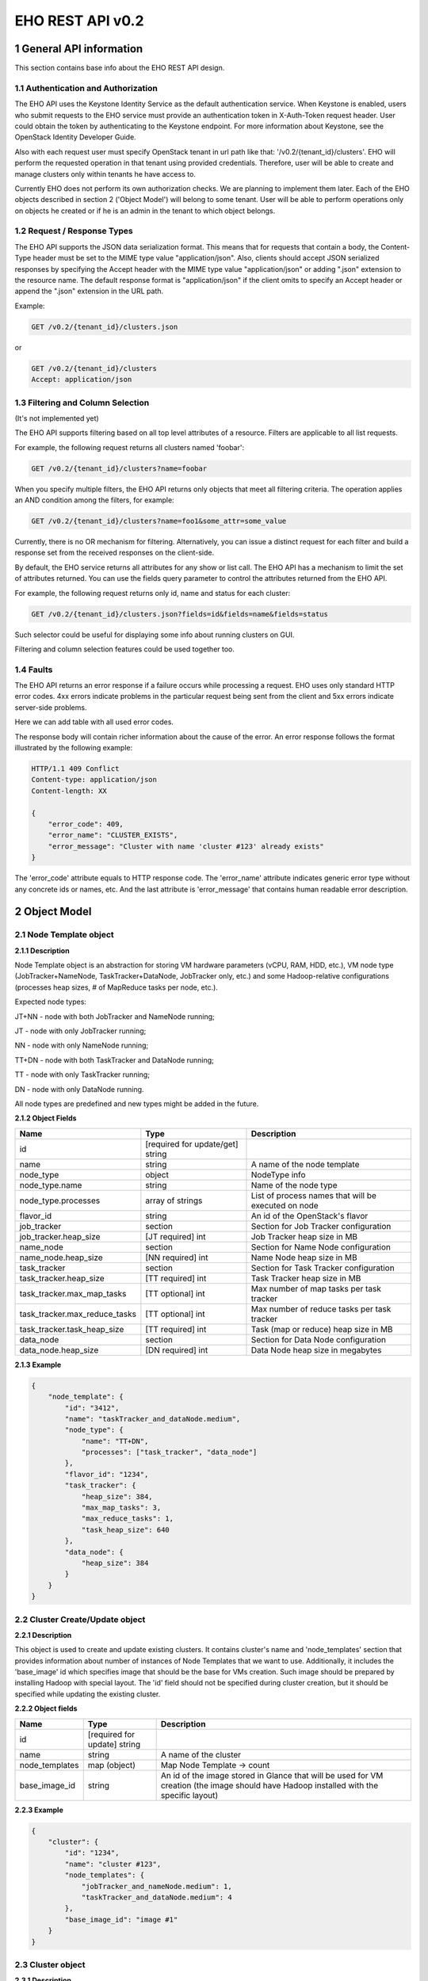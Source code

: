 *****************
EHO REST API v0.2
*****************

1 General API information
=========================

This section contains base info about the EHO REST API design.

1.1 Authentication and Authorization
------------------------------------

The EHO API uses the Keystone Identity Service as the default authentication service.
When Keystone is enabled, users who submit requests to the EHO service must provide an authentication token
in X-Auth-Token request header. User could obtain the token by authenticating to the Keystone endpoint.
For more information about Keystone, see the OpenStack Identity Developer Guide.

Also with each request user must specify OpenStack tenant in url path like that: '/v0.2/{tenant_id}/clusters'. 
EHO will perform the requested operation in that tenant using provided credentials. Therefore, user will be able 
to create and manage clusters only within tenants he have access to.

Currently EHO does not perform its own authorization checks. We are planning to implement them later. Each 
of the EHO objects described in section 2 ('Object Model') will belong to some tenant. User will be able to 
perform operations only on objects he created or if he is an admin in the tenant to which object belongs.

1.2 Request / Response Types
----------------------------

The EHO API supports the JSON data serialization format.
This means that for requests that contain a body, the Content-Type header must be set to the MIME type value
"application/json". Also, clients should accept JSON serialized responses by specifying the Accept header
with the MIME type value "application/json" or adding ".json" extension to the resource name.
The default response format is "application/json" if the client omits to specify an Accept header
or append the ".json" extension in the URL path.

Example:

.. sourcecode:: http

    GET /v0.2/{tenant_id}/clusters.json

or

.. sourcecode:: http

    GET /v0.2/{tenant_id}/clusters
    Accept: application/json

1.3 Filtering and Column Selection
----------------------------------

(It's not implemented yet)

The EHO API supports filtering based on all top level attributes of a resource.
Filters are applicable to all list requests.

For example, the following request returns all clusters named 'foobar':

.. sourcecode:: http

    GET /v0.2/{tenant_id}/clusters?name=foobar

When you specify multiple filters, the EHO API returns only objects that meet all filtering criteria.
The operation applies an AND condition among the filters, for example:

.. sourcecode:: http

    GET /v0.2/{tenant_id}/clusters?name=foo1&some_attr=some_value

Currently, there is no OR mechanism for filtering. Alternatively, you can issue a distinct request
for each filter and build a response set from the received responses on the client-side.

By default, the EHO service returns all attributes for any show or list call.
The EHO API has a mechanism to limit the set of attributes returned.
You can use the fields query parameter to control the attributes returned from the EHO API.

For example, the following request returns only id, name and status for each cluster:

.. sourcecode:: http

    GET /v0.2/{tenant_id}/clusters.json?fields=id&fields=name&fields=status

Such selector could be useful for displaying some info about running clusters on GUI.

Filtering and column selection features could be used together too.

1.4 Faults
----------

The EHO API returns an error response if a failure occurs while processing a request.
EHO uses only standard HTTP error codes. 4xx errors indicate problems in the particular
request being sent from the client and 5xx errors indicate server-side problems.

Here we can add table with all used error codes.

The response body will contain richer information about the cause of the error.
An error response follows the format illustrated by the following example:

.. sourcecode:: http

    HTTP/1.1 409 Conflict
    Content-type: application/json
    Content-length: XX

    {
        "error_code": 409,
        "error_name": "CLUSTER_EXISTS",
        "error_message": "Cluster with name 'cluster #123' already exists"
    }


The 'error_code' attribute equals to HTTP response code. The 'error_name' attribute
indicates generic error type without any concrete ids or names, etc.
And the last attribute is 'error_message' that contains human readable error description.

2 Object Model
==============

2.1 Node Template object
------------------------

**2.1.1 Description**

Node Template object is an abstraction for storing VM hardware parameters (vCPU, RAM, HDD, etc.), VM node type (JobTracker+NameNode, TaskTracker+DataNode, JobTracker only, etc.) and some Hadoop-relative configurations (processes heap sizes, # of MapReduce tasks per node, etc.).

Expected node types:

JT+NN - node with both JobTracker and NameNode running;

JT - node with only JobTracker running;

NN - node with only NameNode running;

TT+DN - node with both TaskTracker and DataNode running;

TT - node with only TaskTracker running;

DN - node with only DataNode running.

All node types are predefined and new types might be added in the future.

**2.1.2 Object Fields**

+------------------------------------+--------------------------------------------+-----------------------------------------------------+
| Name                               | Type                                       | Description                                         |
+====================================+============================================+=====================================================+
| id                                 | [required for update/get] string           |                                                     |
+------------------------------------+--------------------------------------------+-----------------------------------------------------+
| name                               | string                                     | A name of the node template                         |
+------------------------------------+--------------------------------------------+-----------------------------------------------------+
| node_type                          | object                                     | NodeType info                                       |
+------------------------------------+--------------------------------------------+-----------------------------------------------------+
| node_type.name                     | string                                     | Name of the node type                               |
+------------------------------------+--------------------------------------------+-----------------------------------------------------+
| node_type.processes                | array of strings                           | List of process names that will be executed on node |
+------------------------------------+--------------------------------------------+-----------------------------------------------------+
| flavor_id                          | string                                     | An id of the OpenStack's flavor                     |
+------------------------------------+--------------------------------------------+-----------------------------------------------------+
| job_tracker                        | section                                    | Section for Job Tracker configuration               |
+------------------------------------+--------------------------------------------+-----------------------------------------------------+
| job_tracker.heap_size              | [JT required] int                          | Job Tracker heap size in MB                         |
+------------------------------------+--------------------------------------------+-----------------------------------------------------+
| name_node                          | section                                    | Section for Name Node configuration                 |
+------------------------------------+--------------------------------------------+-----------------------------------------------------+
| name_node.heap_size                | [NN required] int                          | Name Node heap size in MB                           |
+------------------------------------+--------------------------------------------+-----------------------------------------------------+
| task_tracker                       | section                                    | Section for Task Tracker configuration              |
+------------------------------------+--------------------------------------------+-----------------------------------------------------+
| task_tracker.heap_size             | [TT required] int                          | Task Tracker heap size in MB                        |
+------------------------------------+--------------------------------------------+-----------------------------------------------------+
| task_tracker.max_map_tasks         | [TT optional] int                          | Max number of map tasks per task tracker            |
+------------------------------------+--------------------------------------------+-----------------------------------------------------+
| task_tracker.max_reduce_tasks      | [TT optional] int                          | Max number of reduce tasks per task tracker         |
+------------------------------------+--------------------------------------------+-----------------------------------------------------+
| task_tracker.task_heap_size        | [TT required] int                          | Task (map or reduce) heap size in MB                |
+------------------------------------+--------------------------------------------+-----------------------------------------------------+
| data_node                          | section                                    | Section for Data Node configuration                 |
+------------------------------------+--------------------------------------------+-----------------------------------------------------+
| data_node.heap_size                | [DN required] int                          | Data Node heap size in megabytes                    |
+------------------------------------+--------------------------------------------+-----------------------------------------------------+

**2.1.3 Example**

.. sourcecode:: json

    {
        "node_template": {
            "id": "3412",
            "name": "taskTracker_and_dataNode.medium",
            "node_type": {
                "name": "TT+DN",
                "processes": ["task_tracker", "data_node"]
            },
            "flavor_id": "1234",
            "task_tracker": {
                "heap_size": 384,
                "max_map_tasks": 3,
                "max_reduce_tasks": 1,
                "task_heap_size": 640
            },
            "data_node": {
                "heap_size": 384
            }
        }
    }

2.2 Cluster Create/Update object
--------------------------------

**2.2.1 Description**

This object is used to create and update existing clusters.
It contains cluster's name and 'node_templates' section that provides information about number of instances of
Node Templates that we want to use. Additionally, it includes the 'base_image' id which specifies image
that should be the base for VMs creation. Such image should be prepared by installing Hadoop with special layout.
The 'id' field should not be specified during cluster creation, but it should be specified while updating
the existing cluster.

**2.2.2 Object fields**

+------------------------------------+--------------------------------------------+-----------------------------------------------------+
| Name                               | Type                                       | Description                                         |
+====================================+============================================+=====================================================+
| id                                 | [required for update] string               |                                                     |
+------------------------------------+--------------------------------------------+-----------------------------------------------------+
| name                               | string                                     | A name of the cluster                               |
+------------------------------------+--------------------------------------------+-----------------------------------------------------+
| node_templates                     | map (object)                               | Map Node Template -> count                          |
+------------------------------------+--------------------------------------------+-----------------------------------------------------+
| base_image_id                      | string                                     | An id of the image stored in Glance that will be    |
|                                    |                                            | used for VM creation (the image should have Hadoop  |
|                                    |                                            | installed with the specific layout)                 |
+------------------------------------+--------------------------------------------+-----------------------------------------------------+

**2.2.3 Example**

.. sourcecode:: json

    {
        "cluster": {
            "id": "1234",
            "name": "cluster #123",
            "node_templates": {
                "jobTracker_and_nameNode.medium": 1,
                "taskTracker_and_dataNode.medium": 4
            },
            "base_image_id": "image #1"
        }
    }

2.3 Cluster object
------------------

**2.3.1 Description**

This object used in REST API responses to return information about clusters.

**2.3.2 Object fields**

+------------------------------------+--------------------------------------------+-----------------------------------------------------+
| Name                               | Type                                       | Description                                         |
+====================================+============================================+=====================================================+
| id                                 | [required for update] string               |                                                     |
+------------------------------------+--------------------------------------------+-----------------------------------------------------+
| name                               | string                                     | A name of the cluster                               |
+------------------------------------+--------------------------------------------+-----------------------------------------------------+
| node_templates                     | map (object)                               | Map <Node Template name> -> count                   |
+------------------------------------+--------------------------------------------+-----------------------------------------------------+
| base_image_id                      | string                                     | An id of the image stored in Glance that will be    |
|                                    |                                            | used for VM creation (the image should have Hadoop  |
|                                    |                                            | installed with the specific layout)                 |
+------------------------------------+--------------------------------------------+-----------------------------------------------------+
| status                             | string                                     | Status of the cluster                               |
+------------------------------------+--------------------------------------------+-----------------------------------------------------+
| nodes                              | objects array                              | List of vms used by the Hadoop cluster              |
+------------------------------------+--------------------------------------------+-----------------------------------------------------+
| service_urls                       | section                                    | Section with urls for installed services            |
+------------------------------------+--------------------------------------------+-----------------------------------------------------+
| service_urls.job_tracker           | string                                     | Url for JobTracker                                  |
+------------------------------------+--------------------------------------------+-----------------------------------------------------+
| service_urls.name_node             | string                                     | Url for NameNode                                    |
+------------------------------------+--------------------------------------------+-----------------------------------------------------+


**2.3.3 Example**

.. sourcecode:: json

    {
        "cluster": {
            "id": "1234",
            "name": "cluster #123",
            "node_templates": {
                "jobTracker_and_nameNode.medium": 1,
                "taskTracker_and_dataNode.medium": 10
            },
            "base_image": "image #1",
            "status": "online",
            "nodes": [
                "<Node object>",
                "<Node object>"
            ],
            "service_urls": {
                "job_tracker": "http://10.0.1.10:50030",
                "name_node": "http://10.0.1.10:50070"
            }
        }
    }

2.4 Node object
---------------

**2.4.1 Description**

This object is used in REST API responses to return information about cluster's nodes.
In fact, a node is a virtual machine managed by OpenStack Nova. This object used only as a nested element of Cluster objects.

**2.4.2 Object fields**

+------------------------------------+--------------------------------------------+-----------------------------------------------------+
| Name                               | Type                                       | Description                                         |
+====================================+============================================+=====================================================+
| vm_id                              | string                                     | VM id in OpenStack cluster                          |
+------------------------------------+--------------------------------------------+-----------------------------------------------------+
| node_template                      | object                                     | Node Template used to create this node              |
+------------------------------------+--------------------------------------------+-----------------------------------------------------+
| node_template.id                   | string                                     | Node Template id used to create this node           |
+------------------------------------+--------------------------------------------+-----------------------------------------------------+
| node_template.name                 | string                                     | Node Template name used to create this node         |
+------------------------------------+--------------------------------------------+-----------------------------------------------------+


**2.4.3 Example**

.. sourcecode:: json

    {
        "vm_id": "dee040e1-f58f-4d54-846b-fec8e2bd9b21",
        "node_template": {
            "id": "123456",
            "name": "jt_nn.xlarge"
        }
    }



3 API operations
================

3.1 Node Templates ops
----------------------

**Summary**

Use the following APIs to manage templates:

+------------------------------------+--------------------------------------------------------+-----------------------------------------------------+
| Verb                               | URI                                                    | Description                                         |
+====================================+========================================================+=====================================================+
| GET                                | /v0.2/{tenant_id}/node-templates                       | Lists summary for all Node Templates in EHO which   |
|                                    |                                                        | belong to the Tenant with id <tenant_id>            |
+------------------------------------+--------------------------------------------------------+-----------------------------------------------------+
| POST                               | /v0.2/{tenant_id}/node-templates                       | Creates a new Node Template                         |
+------------------------------------+--------------------------------------------------------+-----------------------------------------------------+
| GET                                | /v0.2/{tenant_id}/node-templates/{node_template_id}    | Lists information for the specified Node Template   |
+------------------------------------+--------------------------------------------------------+-----------------------------------------------------+
| PUT                                | /v0.2/{tenant_id}/node-templates/{node_template_id}    | Updates Node Template identified by                 |
|                                    |                                                        | node_template_id                                    |
|                                    |                                                        | (only unused Node Templates could be modified)      |
+------------------------------------+--------------------------------------------------------+-----------------------------------------------------+
| DELETE                             | /v0.2/{tenant_id}/node-templates/{node_template_id}    | Destroyed a specified Node Template                 |
|                                    |                                                        | (only unused Node Templates could be removed)       |
+------------------------------------+--------------------------------------------------------+-----------------------------------------------------+

3.1.2 List all Node Templates
-----------------------------

.. http:get:: /v0.2/{tenant_id}/node-templates

Normal Response Code: 200 (OK)

Errors: none

This operations returns the list of all Node Templates associated with specified tenant (url attribute 'tenant_id').

This operation does not require a request body.

This operation returns a response body. It returns a (potentially empty) list, each element in the list is a
"Node Template object" described in section 2.1.

**Example**:
    **request**

    .. sourcecode:: http

        GET http://eho/v0.2/775181/node-templates
        Accept: application/json
        X-Auth-Token: SOME_AUTH_TOKEN

    **response**

    .. sourcecode:: http

        HTTP/1.1 200 OK
        Content-Type: application/json
        Content-Length: XX

    .. sourcecode:: json

        {
            "node_templates": [
                {
                    "id": "3412",
                    "name": "tt_dn.medium",
                    "node_type": {
                        "name": "TT+DN",
                        "processes": ["task_tracker", "data_node"]
                    },
                    "flavor_id": "1234",
                    "task_tracker": {
                        "heap_size": 384,
                        "max_map_tasks": 3,
                        "max_reduce_tasks": 1,
                        "task_heap_size": 640
                    },
                    "data_node": {
                        "heap_size": 384
                    }
                },
                {
                    "id": "3413",
                    "name": "tt_dn.xlarge",
                    "node_type": {
                        "name": "TT+DN",
                        "processes": ["task_tracker", "data_node"]
                    },
                    "flavor_id": "1235",
                    "task_tracker": {
                        "heap_size": 2048,
                        "max_map_tasks": 6,
                        "max_reduce_tasks": 3,
                        "task_heap_size": 2048
                    },
                    "data_node": {
                        "heap_size": 2048
                    }
                }
            ]
        }

3.1.3 Create a Node Template
----------------------------

.. http:post:: /v0.2/{tenant_id}/node-templates

Normal Response Code: 202 (Accepted)

Errors:

400, NODE_TEMPLATE_EXISTS, "Node Template with name 'cluster #123' already exists"

400, WRONG_PARAMETER_FORMAT, "Some input field is specified incorrectly or is missing"

This operation creates a new Node Template from the parameters specified in request object.
All parameters has been described in section 2.1.

Node Template will be created in the specified tenant (url attribute 'tenant_id').

This operation requires request body.

This operation returns a response body. It contains newly created node template as "Node Template object",
defined in section 2.1.

**Example**:
    **request**

    .. sourcecode:: http

        POST http://eho/v0.2/775181/node-templates

    .. sourcecode:: json

        {
            "node_template": {
                "name": "tt_dn.medium",
                "node_type": {
                    "name": "TT+DN",
                    "processes": ["task_tracker", "data_node"]
                },
                "flavor_id": "1234",
                "task_tracker": {
                    "heap_size": 384,
                    "max_map_tasks": 3,
                    "max_reduce_tasks": 1,
                    "task_heap_size": 640
                },
                "data_node": {
                    "heap_size": 384
                }
            }
        }

    **response**

    .. sourcecode:: http

        HTTP/1.1 202 Accepted
        Content-Type: application/json
        Content-Length: XX

    .. sourcecode:: json

        {
            "node_template": {
                "id": "3412",
                "name": "tt_dn.medium",
                "node_type": {
                    "name": "TT+DN",
                    "processes": ["task_tracker", "data_node"]
                },
                "flavor_id": "1234",
                "task_tracker": {
                    "heap_size": 384,
                    "max_map_tasks": 3,
                    "max_reduce_tasks": 1,
                    "task_heap_size": 640
                },
                "data_node": {
                    "heap_size": 384
                }
            }
        }

3.1.4 Retrieve a specific Node Template
---------------------------------------

.. http:get:: /v0.2/{tenant_id}/node-templates/{node_template_id}

Normal Response Code: 200 (OK)

Errors:

404, NODE_TEMPLATE_NOT_FOUND, "Node Template with such a name does not exist"

This operation returns a Node Template object identified by node_template_id.

This operation does not require a request body.

This operation returns a response body. It contains node template as "Node Template object", defined in section 2.1.

**Example**:
    **request**

    .. sourcecode:: http

        GET http://eho/v0.2/775181/node-templates/3421

    **response**

    .. sourcecode:: http

        HTTP/1.1 200 OK
        Content-Type: application/json

    .. sourcecode:: json

        {
            "node_template": {
                "id": "3421",
                "name": "tt_dn.medium",
                "node_type": {
                    "name": "TT+DN",
                    "processes": ["task_tracker", "data_node"]
                },
                "flavor_id": "1234",
                "task_tracker": {
                    "heap_size": 384,
                    "max_map_tasks": 3,
                    "max_reduce_tasks": 1,
                    "task_heap_size": 640
                },
                "data_node": {
                    "heap_size": 384
                }
            }
        }

3.1.5 Update a Node Template
----------------------------

.. http:put:: /v0.2/{tenant_id}/node-templates/{node_template_id}

Normal Response Code: 202 (Accepted)

Errors:

400, WRONG_PARAMETER_FORMAT, "Some input field is specified incorrectly or is missing"

This operation updates the attributes of the node template identified by node_template_id.
All attributes should be specified while updating resource. Only node templates that are not in use could be updated.
So, if any cluster uses a node template, than such node template could not be modified or removed.

This operation requires request body. It should contain the full Node Template object (defined in section 2.1)
with new data.

This operation returns response body. It contains updated Node Template object defined in section 2.1.

**Example**:
    **request**

    .. sourcecode:: http

        PUT http://eho/v0.2/775181/node-templates/3413

    .. sourcecode:: json

        {
            "node_template": {
                "id": "3413",
                "name": "tt_dn.medium",
                "node_type": {
                    "name": "TT+DN",
                    "processes": ["task_tracker", "data_node"]
                },
                "flavor_id": "1234",
                "task_tracker": {
                    "heap_size": 402,
                    "max_map_tasks": 3,
                    "max_reduce_tasks": 1,
                    "task_heap_size": 500
                },
                "data_node": {
                    "heap_size": 402
                }
            }
        }

    **response**
    
    .. sourcecode:: http
    
        HTTP/1.1 202 Accepted
        Content-Type: application/json

    .. sourcecode:: json

        {
            "node_template": {
                "id": "3413",
                "name": "tt_dn.medium",
                "node_type": {
                    "name": "TT+DN",
                    "processes": ["task_tracker", "data_node"]
                },
                "flavor_id": "1234",
                "task_tracker": {
                    "heap_size": 402,
                    "max_map_tasks": 3,
                    "max_reduce_tasks": 1,
                    "task_heap_size": 500
                },
                "data_node": {
                    "heap_size": 402
                }
            }
        }


3.1.6 Remove a Node Template
----------------------------

.. http:delete:: /v0.2/{tenant_id}/node-templates/{node_template_id}

Normal Response Code: 204 (No Content)

Errors:

404, NODE_TEMPLATE_NOT_FOUND, "Node Template with name 'node template #1' does not exist"

This operation removes the specified Node Template and its associated resources.
Any and all data is immediately purged and is not recoverable.
Only Node Templates that are not in use could be removed.
So, if any cluster uses a Node Template, than such Node Template could not be modified
or removed.

This operation does not require a request body.

This operation does not return a response body.

**Example**:
    **request**

    .. sourcecode:: http

        DELETE http://eho/v0.2/775181/node-templates/3421

    **response**

    .. sourcecode:: http

        HTTP/1.1 204 No Content

3.2 Clusters ops
----------------

**Summary**

Use the following APIs to manage clusters:

+------------------------------------+--------------------------------------------------------+-----------------------------------------------------+
| Verb                               | URI                                                    | Description                                         |
+====================================+========================================================+=====================================================+
| GET                                | /v0.2/{tenant_id}/clusters                             | Lists summary for all clusters in EHO which         |
|                                    |                                                        | belong to the specified tenant                      |
+------------------------------------+--------------------------------------------------------+-----------------------------------------------------+
| POST                               | /v0.2/{tenant_id}/clusters                             | Creates a new cluster                               |
+------------------------------------+--------------------------------------------------------+-----------------------------------------------------+
| GET                                | /v0.2/{tenant_id}/clusters/{cluster_id}                | Lists detailed information for the specified cluster|
+------------------------------------+--------------------------------------------------------+-----------------------------------------------------+
| PUT                                | /v0.2/{tenant_id}/clusters/{cluster_id}                | Updates cluster identified by cluster_id            |
+------------------------------------+--------------------------------------------------------+-----------------------------------------------------+
| DELETE                             | /v0.2/{tenant_id}/clusters/{cluster_id}                | Destroys specified cluster                          |
+------------------------------------+--------------------------------------------------------+-----------------------------------------------------+

3.2.2 List all clusters
-----------------------

.. http:get:: /v0.2/{tenant_id}/clusters

Normal Response Code: 200 (OK)

Errors: none

This operations returns the list of all clusters associated with the specified tenant (url attribute 'tenant_id').

This operation does not require a request body.

This operation returns a response body. It returns a (potentially empty) list,
each element in the list is a "Cluster object" described in section 2.2.

**Example**:
    **request**

    .. sourcecode:: http

        GET http://eho/v0.2/775181/clusters

    **response**

    .. sourcecode:: http

        HTTP/1.1 200 OK
        Content-Type: application/json

    .. sourcecode:: json

        {
            "clusters": [
                {
                    "id": "1234",
                    "name": "cluster #123",
                    "node_templates": {
                        "jobTracker_and_nameNode": 1,
                        "taskTracker_and_dataNode": 10
                    },
                    "base_image": "image #1",
                    "status": "online",
                    "service_urls": {
                        "job_tracker": "10.0.1.10:12345",
                        "name_node": "10.0.1.10:12346"
                    },
                    "nodes": [
                        "<Node object>",
                        "<Node object>"
                    ]
                },
                {
                    "id": "1235",
                    "name": "cluster #124",
                    "node_templates": {
                        "jobTracker": 1,
                        "nameNode": 1,
                        "taskTracker_and_dataNode": 10
                    },
                    "base_image": "image #1",
                    "status": "online",
                    "service_urls": {
                        "job_tracker": "10.0.1.10:12345",
                        "name_node": "10.0.1.10:12346"
                    },
                    "nodes": [
                        "<Node object>",
                        "<Node object>"
                    ]
                }
             ]
        }

3.2.3 Create a cluster
----------------------

.. http:post:: /v0.2/{tenant_id}/clusters

Normal Response Code: 202 (Accepted)

Errors:

    400, CLUSTER_EXISTS, "Cluster with name 'cluster #123' already exists"

    400, WRONG_PARAMETER_FORMAT, "Some input field is specified incorrectly or is missing"

    400, WRONG_TOPOLOGY_CONFIG, "Some required cluster components is missing or conflict between components detected"

This operation creates a new cluster from the parameters specified in request object.
All parameters have been described in section 2.2.

This operation requires request body.

This operation returns a response body. It contains newly created Node Template as "Cluster Create/Update object",
defined in section 2.2.

The main idea is to specify number of required instances of some Node Template.
It means that if you want 10 nodes with both TaskTracker and DataNode than you should specify Node Template
with type "TT+DN" and specify number of instances 10. Number of master nodes should be equal to 1 for each
master node type, i.e. there must be exactly 1 JobTracker node and 1 NameNode node in the cluster.

**Example**:
    **request**

        .. sourcecode:: http

            POST http://eho/v0.2/775181/clusters

        .. sourcecode:: json

            {
                "cluster": {
                    "name": "cluster #123",
                    "node_templates": {
                        "jobTracker_and_nameNode": 1,
                        "taskTracker_and_dataNode": 10
                    },
                    "base_image": "image #1"
                }
            }

    **response**

        .. sourcecode:: http

            HTTP/1.1 202 Accepted
            Content-Type: application/json

        .. sourcecode:: json

            {
                "cluster": {
                    "id": "1234",
                    "name": "cluster #123",
                    "node_templates": {
                        "jobTracker_and_nameNode": 1,
                        "taskTracker_and_dataNode": 10
                    },
                    "base_image": "image #1",
                    "status": "online",
                    "service_urls": {
                        "job_tracker": "10.0.1.10:12345",
                        "name_node": "10.0.1.10:12346"
                    },
                    "nodes": [
                        "<Node object>",
                        "<Node object>"
                    ]
                }
            }

3.2.4 Retrieve a specific cluster
---------------------------------

.. http:get:: /v0.2/{tenant_id}/clusters/{cluster-id}

Normal Response Code: 200 (OK)

Errors:

    404, CLUSTER_NOT_FOUND, "Cluster with name 'cluster#123' does not exists"

This operation returns a cluster object identified by cluster_id.

This operation does not require a request body.

This operation returns a response body. It contains cluster as "Cluster object", defined in section 2.2.

**Example**:
    **request**

    .. sourcecode:: http

        GET http://eho/v0.2/775181/clusters/1234

    **response**

    .. sourcecode:: http

        HTTP/1.1 200 OK
        Content-Type: application/json

    .. sourcecode:: json

        {
            "cluster": {
                "id": "1234",
                "name": "cluster #123",
                "node_templates": {
                    "jobTracker_and_nameNode": 1,
                    "taskTracker_and_dataNode": 10
                },
                "base_image": "image #1",
                "status": "online",
                "service_urls": {
                    "job_tracker": "10.0.1.10:12345",
                    "name_node": "10.0.1.10:12346"
                },
                "nodes": [
                    "<Node object>",
                    "<Node object>"
                ]
            }
        }

3.2.5 Update a cluster
----------------------

.. http:put:: /v0.2/{tenant_id}/clusters/{cluster-id}

Normal Response Code: 202 (Accepted)

Errors:

    400, CLUSTER_EXISTS, "Cluster with name 'cluster #123' already exists"

    400, WRONG_PARAMETER_FORMAT, "Some input field is specified incorrectly or is missing"

    400, WRONG_TOPOLOGY_CONFIG, "Some required cluster components is missing or conflict between components detected"

This operation updates the attributes of the cluster identified by cluster_id.
All attributes should be specified while updating resource.

This operation requires request body. It should contains the full "Cluster Create/Update object"
(defined in section 2.2)  with new data.

This operation returns response body. It contains updated cluster object defined in section 2.2.

This operation should be used for adding and removing nodes. For more information, please,
take a look on cluster creation operation. All cluster Node Templates should be specified while scaling cluster
, not only new Node Templates or those with changed number of instances. All missing Node Templates will be removed from cluster.

**Example**:
    **request**

    .. sourcecode:: http

        PUT http://eho/v0.2/775181/clusters/1234

    .. sourcecode:: json

        {
            "cluster": {
                "id": "1234",
                "name": "the new cluster #123",
                "node_templates": {
                    "jobTracker_and_nameNode": 1,
                    "taskTracker_and_dataNode": 20
                },
                "base_image": "image #1"
            }
        }

    **response**

    .. sourcecode:: http

        HTTP/1.1 202 Accepted
        Content-Type: application/json

    .. sourcecode:: json

        {
            "cluster": {
                "id": "1234",
                "name": "the new cluster #123",
                "node_templates": {
                    "jobTracker_and_nameNode": 1,
                    "taskTracker_and_dataNode": 20
                },
                "base_image": "image #1",
                "status": "online",
                "service_urls": {
                    "job_tracker": "10.0.1.10:12345",
                    "name_node": "10.0.1.10:12346"
                },
                "nodes": [
                    "<Node object>",
                    "<Node object>"
                ]
            }
        }

3.2.6 Remove a cluster
----------------------

.. http:delete:: /v0.2/{tenant_id}/clusters/{cluster-id}

Normal Response Code: 204 (No Content)

Errors:

404, CLUSTER_NOT_FOUND, "Cluster with such name does not exist"

This operation removes the specified cluster (identified by cluster_id) and its associated instances or other resources.
Any and all data is immediately purged and is not recoverable.

This operation does not require a request body.

This operation does not return a response body.

**Example**:
    **request**

    .. sourcecode:: http

        DELETE http://eho/v0.2/775181/clusters/1234

    **response**

    .. sourcecode:: http

        HTTP/1.1 204 No Content
